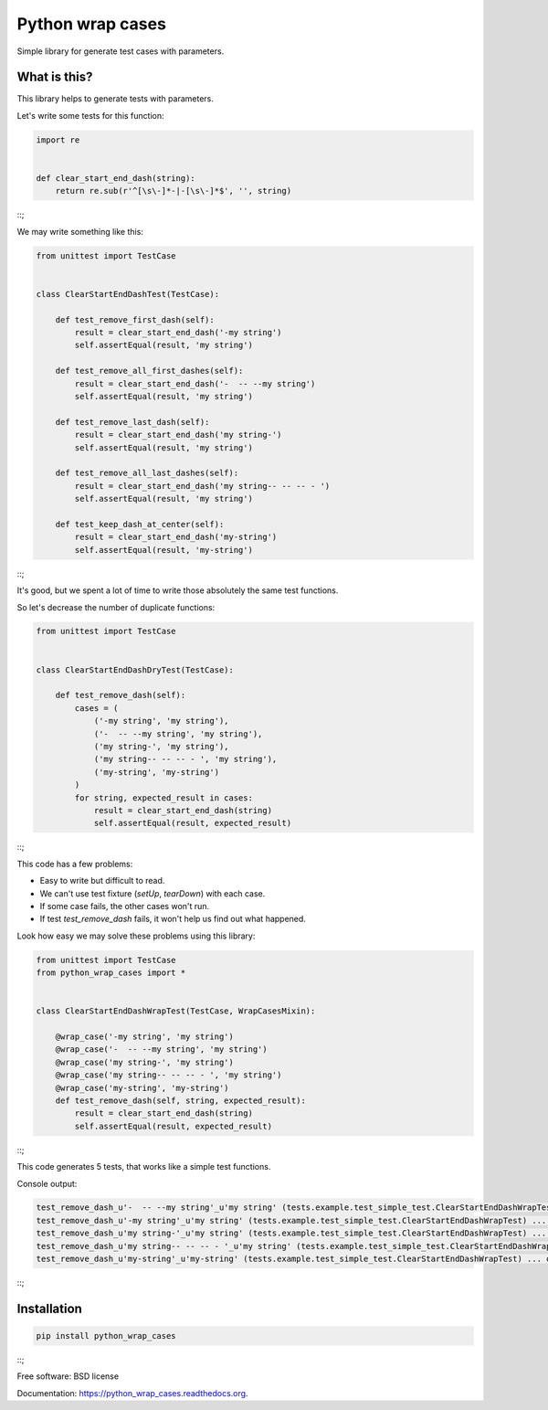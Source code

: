 ===============================
Python wrap cases
===============================

.. image:: https://img.shields.io/travis/erm0l0v/python_wrap_cases.svg
        :target: https://travis-ci.org/erm0l0v/python_wrap_cases

.. image:: https://img.shields.io/pypi/v/python_wrap_cases.svg
        :target: https://pypi.python.org/pypi/python_wrap_cases

.. image:: https://readthedocs.org/projects/python-wrap-cases/badge/?version=latest
        :target: https://readthedocs.org/projects/python-wrap-cases/?badge=latest
        :alt: Documentation Status


Simple library for generate test cases with parameters.

What is this?
-------------

This library helps to generate tests with parameters.

Let's write some tests for this function:

.. code:: python

    import re
    
    
    def clear_start_end_dash(string):
        return re.sub(r'^[\s\-]*-|-[\s\-]*$', '', string)
        
::;

We may write something like this:

.. code:: python

    from unittest import TestCase
    
    
    class ClearStartEndDashTest(TestCase):

        def test_remove_first_dash(self):
            result = clear_start_end_dash('-my string')
            self.assertEqual(result, 'my string')

        def test_remove_all_first_dashes(self):
            result = clear_start_end_dash('-  -- --my string')
            self.assertEqual(result, 'my string')

        def test_remove_last_dash(self):
            result = clear_start_end_dash('my string-')
            self.assertEqual(result, 'my string')

        def test_remove_all_last_dashes(self):
            result = clear_start_end_dash('my string-- -- -- - ')
            self.assertEqual(result, 'my string')

        def test_keep_dash_at_center(self):
            result = clear_start_end_dash('my-string')
            self.assertEqual(result, 'my-string')

::;

It's good, but we spent a lot of time to write those absolutely the same test functions.

So let's decrease the number of duplicate functions:

.. code:: python

    from unittest import TestCase
    
    
    class ClearStartEndDashDryTest(TestCase):

        def test_remove_dash(self):
            cases = (
                ('-my string', 'my string'),
                ('-  -- --my string', 'my string'),
                ('my string-', 'my string'),
                ('my string-- -- -- - ', 'my string'),
                ('my-string', 'my-string')
            )
            for string, expected_result in cases:
                result = clear_start_end_dash(string)
                self.assertEqual(result, expected_result)

::;

This code has a few problems:

* Easy to write but difficult to read.
* We can't use test fixture (`setUp`, `tearDown`) with each case.
* If some case fails, the other cases won't run.
* If test `test_remove_dash` fails, it won't help us find out what happened.

Look how easy we may solve these problems using this library:

.. code:: python

    from unittest import TestCase
    from python_wrap_cases import *
    
    
    class ClearStartEndDashWrapTest(TestCase, WrapCasesMixin):

        @wrap_case('-my string', 'my string')
        @wrap_case('-  -- --my string', 'my string')
        @wrap_case('my string-', 'my string')
        @wrap_case('my string-- -- -- - ', 'my string')
        @wrap_case('my-string', 'my-string')
        def test_remove_dash(self, string, expected_result):
            result = clear_start_end_dash(string)
            self.assertEqual(result, expected_result)

::;

This code generates 5 tests, that works like a simple test functions.

Console output:

.. code::

    test_remove_dash_u'-  -- --my string'_u'my string' (tests.example.test_simple_test.ClearStartEndDashWrapTest) ... ok
    test_remove_dash_u'-my string'_u'my string' (tests.example.test_simple_test.ClearStartEndDashWrapTest) ... ok
    test_remove_dash_u'my string-'_u'my string' (tests.example.test_simple_test.ClearStartEndDashWrapTest) ... ok
    test_remove_dash_u'my string-- -- -- - '_u'my string' (tests.example.test_simple_test.ClearStartEndDashWrapTest) ... ok
    test_remove_dash_u'my-string'_u'my-string' (tests.example.test_simple_test.ClearStartEndDashWrapTest) ... ok

::;

Installation
------------

.. code::

    pip install python_wrap_cases

::;

Free software: BSD license

Documentation: https://python_wrap_cases.readthedocs.org.
